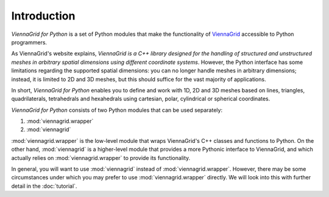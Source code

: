 ************
Introduction
************

*ViennaGrid for Python* is a set of Python modules that make the functionality of `ViennaGrid <http://viennagrid.sourceforge.net/>`_ accessible to Python programmers.

As ViennaGrid's website explains, *ViennaGrid is a C++ library designed for the handling of structured and unstructured meshes in arbitrary spatial dimensions using different coordinate systems*. However, the Python interface has some limitations regarding the supported spatial dimensions: you can no longer handle meshes in arbitrary dimensions; instead, it is limited to 2D and 3D meshes, but this should suffice for the vast majority of applications.

In short, *ViennaGrid for Python* enables you to define and work with 1D, 2D and 3D meshes based on lines, triangles, quadrilaterals, tetrahedrals and hexahedrals using cartesian, polar, cylindrical or spherical coordinates.

*ViennaGrid for Python* consists of two Python modules that can be used separately:

1. :mod:`viennagrid.wrapper`
2. :mod:`viennagrid`

:mod:`viennagrid.wrapper` is the low-level module that wraps ViennaGrid's C++ classes and functions to Python. On the other hand, :mod:`viennagrid` is a higher-level module that provides a more Pythonic interface to ViennaGrid, and which actually relies on :mod:`viennagrid.wrapper` to provide its functionality.

In general, you will want to use :mod:`viennagrid` instead of :mod:`viennagrid.wrapper`. However, there may be some circumstances under which you may prefer to use :mod:`viennagrid.wrapper` directly. We will look into this with further detail in the :doc:`tutorial`.
